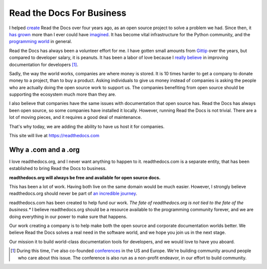 Read the Docs For Business
==========================

I helped `create`_ Read the Docs over four years ago,
as an open source project to solve a problem we had.
Since then,
it `has grown`_ more than I ever could have `imagined`_.
It has become vital infrastructure for the Python community,
and the `programming world`_ in general.

Read the Docs has always been a volunteer effort for me.
I have gotten small amounts from `Gittip`_ over the years,
but compared to developer salary,
it is peanuts.
It has been a labor of love because I `really believe`_ in improving documentation for developers [#f1]_.

Sadly,
the way the world works,
companies are where money is stored.
It is 10 times harder to get a company to donate money to a project,
than to buy a product.
Asking individuals to give us money instead of companies is asking the people who are actually doing the open source work to support us.
The companies benefiting from open source should be supporting the ecosystem much more than they are.

I also believe that companies have the same issues with documentation that open source has.
Read the Docs has always been open source,
so some companies have installed it locally.
However,
running Read the Docs is not trivial.
There are a lot of moving pieces,
and it requires a good deal of maintenance. 

That's why today, 
we are adding the ability to have us host it for companies.

This site will live at https://readthedocs.com

Why a .com and a .org
~~~~~~~~~~~~~~~~~~~~~

I love readthedocs.org,
and I never want anything to happen to it.
readthedocs.com is a separate entity,
that has been established to bring Read the Docs to business.

**readthedocs.org will always be free and available for open source docs.**

This has been a lot of work.
Having both live on the same domain would be much easier.
However,
I strongly believe readthedocs.org should never be part of `an incredible journey`_.

readthedocs.com has been created to help fund our work.
*The fate of readthedocs.org is not tied to the fate of the business.**
I believe readthedocs.org should be a resource available to the programming community forever,
and we are doing everything in our power to make sure that happens.

Our work creating a company is to help make both the open source and corporate documentation worlds better.
We believe Read the Docs solves a real need in the software world,
and we hope you join us in the next stage.

Our mission it to build world-class documentation tools for developers,
and we would love to have you aboard.

.. _create: http://ericholscher.com/blog/2010/aug/16/announcing-read-docs/
.. _Gittip: http://ericholscher.com/blog/2013/sep/25/help-me-improve-documentation/
.. _really believe: http://ericholscher.com/blog/2012/jan/22/why-read-docs-matters/
.. _has grown: http://ericholscher.com/blog/2013/dec/23/read-the-docs-2013-stats/
.. _an incredible journey: http://ourincrediblejourney.tumblr.com/
.. _imagined: http://www.seethestats.com/site/readthedocs.org
.. _programming world: http://ericholscher.com/blog/2014/feb/11/sphinx-isnt-just-for-python/
.. _conferences: http://conf.writethedocs.org/

.. [#f1]

	During this time,
	I've also co-founded `conferences`_ in the US and Europe.
	We're building community around people who care about this issue.
	The conference is also run as a non-profit endeavor,
	in our effort to build community.